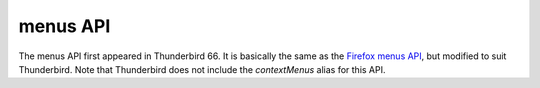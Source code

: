 =========
menus API
=========

The menus API first appeared in Thunderbird 66.
It is basically the same as the `Firefox menus API`__, but modified to suit Thunderbird.
Note that Thunderbird does not include the *contextMenus* alias for this API.

__ https://developer.mozilla.org/en-US/docs/Mozilla/Add-ons/WebExtensions/API/menus
